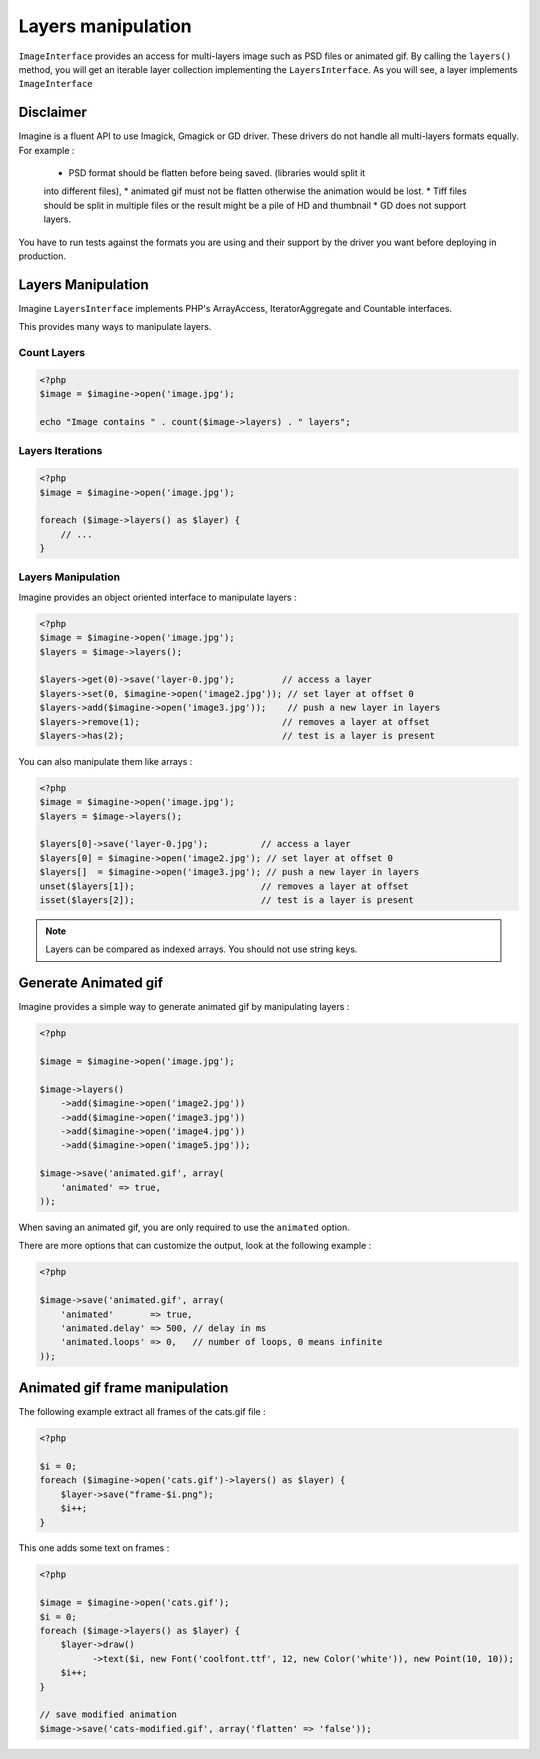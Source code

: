 Layers manipulation
===================

``ImageInterface`` provides an access for multi-layers image such as PSD files
or animated gif.
By calling the ``layers()`` method, you will get an iterable layer collection
implementing the ``LayersInterface``. As you will see, a layer implements
``ImageInterface``

Disclaimer
----------

Imagine is a fluent API to use Imagick, Gmagick or GD driver. These drivers
do not handle all multi-layers formats equally. For example :

 * PSD format should be flatten before being saved. (libraries would split it
 into different files),
 * animated gif must not be flatten otherwise the animation would be lost.
 * Tiff files should be split in multiple files or the result might be a pile
 of HD and thumbnail
 * GD does not support layers.

You have to run tests against the formats you are using and their support by
the driver you want before deploying in production.

Layers Manipulation
-------------------

Imagine ``LayersInterface`` implements PHP's ArrayAccess, IteratorAggregate and
Countable interfaces.

This provides many ways to manipulate layers.

Count Layers
++++++++++++

.. code-block:: php

    <?php
    $image = $imagine->open('image.jpg');

    echo "Image contains " . count($image->layers) . " layers";

Layers Iterations
+++++++++++++++++

.. code-block:: php

    <?php
    $image = $imagine->open('image.jpg');

    foreach ($image->layers() as $layer) {
        // ...
    }

Layers Manipulation
+++++++++++++++++++

Imagine provides an object oriented interface to manipulate layers :

.. code-block:: php

    <?php
    $image = $imagine->open('image.jpg');
    $layers = $image->layers();

    $layers->get(0)->save('layer-0.jpg');         // access a layer
    $layers->set(0, $imagine->open('image2.jpg')); // set layer at offset 0
    $layers->add($imagine->open('image3.jpg'));    // push a new layer in layers
    $layers->remove(1);                           // removes a layer at offset
    $layers->has(2);                              // test is a layer is present

You can also manipulate them like arrays :

.. code-block:: php

    <?php
    $image = $imagine->open('image.jpg');
    $layers = $image->layers();

    $layers[0]->save('layer-0.jpg');          // access a layer
    $layers[0] = $imagine->open('image2.jpg'); // set layer at offset 0
    $layers[]  = $imagine->open('image3.jpg'); // push a new layer in layers
    unset($layers[1]);                        // removes a layer at offset
    isset($layers[2]);                        // test is a layer is present

.. NOTE::
    Layers can be compared as indexed arrays. You should not use string keys.

Generate Animated gif
---------------------

Imagine provides a simple way to generate animated gif by manipulating layers :

.. code-block:: php

    <?php

    $image = $imagine->open('image.jpg');

    $image->layers()
        ->add($imagine->open('image2.jpg'))
        ->add($imagine->open('image3.jpg'))
        ->add($imagine->open('image4.jpg'))
        ->add($imagine->open('image5.jpg'));

    $image->save('animated.gif', array(
        'animated' => true,
    ));

When saving an animated gif, you are only required to use the ``animated``
option.

There are more options that can customize the output, look at the following
example :


.. code-block:: php

    <?php

    $image->save('animated.gif', array(
        'animated'       => true,
        'animated.delay' => 500, // delay in ms
        'animated.loops' => 0,   // number of loops, 0 means infinite
    ));

Animated gif frame manipulation
-------------------------------

The following example extract all frames of the cats.gif file :

.. code-block:: php

    <?php

    $i = 0;
    foreach ($imagine->open('cats.gif')->layers() as $layer) {
        $layer->save("frame-$i.png");
        $i++;
    }

This one adds some text on frames :

.. code-block:: php

    <?php

    $image = $imagine->open('cats.gif');
    $i = 0;
    foreach ($image->layers() as $layer) {
        $layer->draw()
              ->text($i, new Font('coolfont.ttf', 12, new Color('white')), new Point(10, 10));
        $i++;
    }

    // save modified animation
    $image->save('cats-modified.gif', array('flatten' => 'false'));

